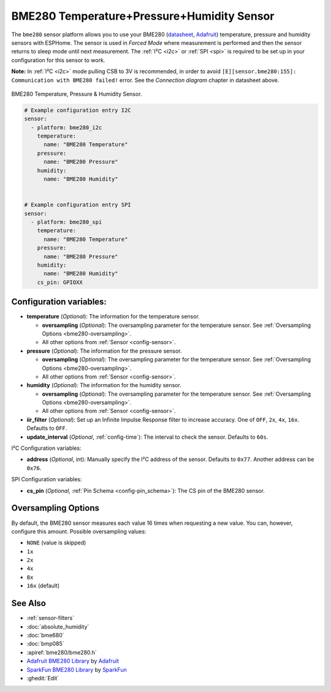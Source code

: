 BME280 Temperature+Pressure+Humidity Sensor
===========================================

.. seo::
    :description: Instructions for setting up BME280 temperature, pressure and humidity sensors
    :image: bme280.jpg
    :keywords: BME280

The ``bme280`` sensor platform allows you to use your BME280
(`datasheet <https://cdn-shop.adafruit.com/datasheets/BST-BME280_DS001-10.pdf>`__,
`Adafruit`_) temperature, pressure and humidity sensors with ESPHome. The sensor
is used in *Forced Mode* where measurement is performed and then
the sensor returns to sleep mode until next measurement. The :ref:`I²C <i2c>` or :ref:`SPI <spi>` is
required to be set up in your configuration for this sensor to work.

**Note:** In :ref:`I²C <i2c>` mode pulling CSB to 3V is recommended, in order to avoid ``[E][sensor.bme280:155]: Communication with BME280 failed!`` error. See the *Connection diagram* chapter in datasheet above.

.. figure:: images/bme280-full.jpg
    :align: center
    :width: 50.0%

    BME280 Temperature, Pressure & Humidity Sensor.

.. _Adafruit: https://www.adafruit.com/product/2652

.. code-block:: yaml

    # Example configuration entry I2C
    sensor:
      - platform: bme280_i2c
        temperature:
          name: "BME280 Temperature"
        pressure:
          name: "BME280 Pressure"
        humidity:
          name: "BME280 Humidity"


    # Example configuration entry SPI
    sensor:
      - platform: bme280_spi
        temperature:
          name: "BME280 Temperature"
        pressure:
          name: "BME280 Pressure"
        humidity:
          name: "BME280 Humidity"
        cs_pin: GPIOXX

Configuration variables:
------------------------

- **temperature** (*Optional*): The information for the temperature sensor.

  - **oversampling** (*Optional*): The oversampling parameter for the temperature sensor.
    See :ref:`Oversampling Options <bme280-oversampling>`.
  - All other options from :ref:`Sensor <config-sensor>`.

- **pressure** (*Optional*): The information for the pressure sensor.

  - **oversampling** (*Optional*): The oversampling parameter for the temperature sensor.
    See :ref:`Oversampling Options <bme280-oversampling>`.
  - All other options from :ref:`Sensor <config-sensor>`.

- **humidity** (*Optional*): The information for the humidity sensor.

  - **oversampling** (*Optional*): The oversampling parameter for the temperature sensor.
    See :ref:`Oversampling Options <bme280-oversampling>`.
  - All other options from :ref:`Sensor <config-sensor>`.

- **iir_filter** (*Optional*): Set up an Infinite Impulse Response filter to increase accuracy. One of
  ``OFF``, ``2x``, ``4x``, ``16x``. Defaults to ``OFF``.
- **update_interval** (*Optional*, :ref:`config-time`): The interval to check the
  sensor. Defaults to ``60s``.


I²C Configuration variables:

- **address** (*Optional*, int): Manually specify the I²C address of
  the sensor. Defaults to ``0x77``. Another address can be ``0x76``.

SPI Configuration variables:

- **cs_pin** (*Optional*, :ref:`Pin Schema <config-pin_schema>`): The CS pin of the BME280 sensor.


.. _bme280-oversampling:

Oversampling Options
--------------------

By default, the BME280 sensor measures each value 16 times when requesting a new value. You can, however,
configure this amount. Possible oversampling values:

-  ``NONE`` (value is skipped)
-  ``1x``
-  ``2x``
-  ``4x``
-  ``8x``
-  ``16x`` (default)

See Also
--------

- :ref:`sensor-filters`
- :doc:`absolute_humidity`
- :doc:`bme680`
- :doc:`bmp085`
- :apiref:`bme280/bme280.h`
- `Adafruit BME280 Library <https://github.com/adafruit/Adafruit_BME280_Library>`__ by `Adafruit <https://www.adafruit.com/>`__
- `SparkFun BME280 Library <https://github.com/sparkfun/SparkFun_BME280_Arduino_Library>`__ by `SparkFun <https://www.sparkfun.com/>`__
- :ghedit:`Edit`
